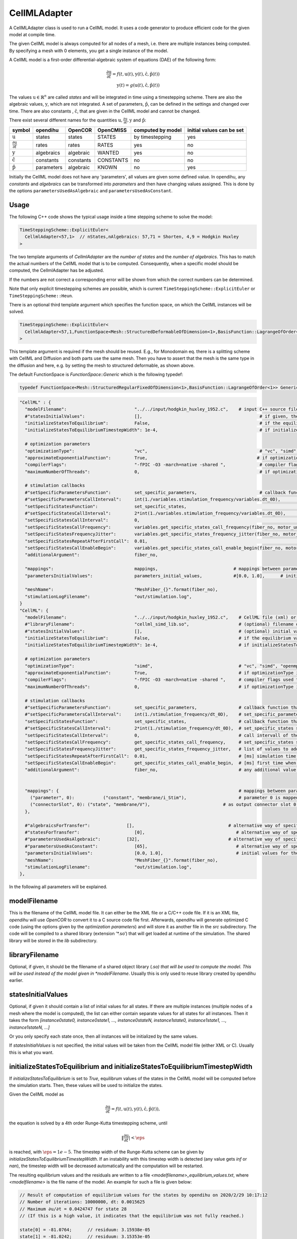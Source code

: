 CellMLAdapter
==============

A CellMLAdapter class is used to run a CellML model.
It uses a code generator to produce efficient code for the given model at compile time.

The given CellML model is always computed for all nodes of a mesh, i.e. there are multiple instances being computed.
By specifying a mesh with 0 elements, you get a single instance of the model.

A CellML model is a first-order differential-algebraic system of equations (DAE) of the following form:

.. math::
   \frac{\partial \textbf{u}}{\partial t} = f(t,\textbf{u}(t),\textbf{y}(t),\hat{\textbf{c}},\hat{\textbf{p}}(t)) \\
   \textbf{y}(t) = g(\textbf{u}(t),\hat{\textbf{c}},\hat{\textbf{p}}(t))
   
The values :math:`\textbf{u} \in \mathbb{R}^n` are called *states* and will be integrated in time using a timestepping scheme. 
There are also the algebraic values, :math:`\textbf{y}`, which are not integrated. 
A set of parameters, :math:`\hat{\textbf{p}}`, can be defined in the settings and changed over time.
There are also constants , :math:`\hat{\textbf{c}}`, that are given in the CellML model and cannot be changed.

There exist several different names for the quantities :math:`\textbf{u}, \frac{\partial \textbf{u}}{\partial t}, \textbf{y}` and :math:`\hat{\textbf{p}}`:

=============================================== ================ =========== ========== ================== ==========================
symbol                                          opendihu         OpenCOR     OpenCMISS  computed by model  initial values can be set
=============================================== ================ =========== ========== ================== ==========================
:math:`\textbf{u}`                              states           states      STATES     by timestepping    yes
:math:`\frac{\partial \textbf{u}}{\partial t}`  rates            rates       RATES      yes                no
:math:`\textbf{y}`                              algebraics       algebraic   WANTED     yes                no
:math:`\hat{\textbf{c}}`                        constants        constants   CONSTANTS  no                 no
:math:`\hat{\textbf{p}}`                        parameters       algebraic   KNOWN      no                 yes
=============================================== ================ =========== ========== ================== ==========================
 
Initially the CellML model does not have any 'parameters', all values are given some defined value. 
In opendihu, any *constants* and *algebraics* can be transformed into *parameters* and then have changing values assigned.
This is done by the options ``parametersUsedAsAlgebraic`` and ``parametersUsedAsConstant``.

Usage
----------
The following C++ code shows the typical usage inside a time stepping scheme to solve the model:

.. code-block:: c

  TimeSteppingScheme::ExplicitEuler<
    CellmlAdapter<57,1>  // nStates,nAlgebraics: 57,71 = Shorten, 4,9 = Hodgkin Huxley
  >

The two template arguments of `CellmlAdapter` are the *number of states* and the *number of algebraics*.
This has to match the actual numbers of the CellML model that is to be computed. Consequently, when a specific model should be computed, the CellmlAdapter has be adjusted.

If the numbers are not correct a corresponding error will be shown from which the correct numbers can be determined.
  
Note that only explicit timestepping schemes are possible, which is current ``TimeSteppingScheme::ExplicitEuler`` or ``TimeSteppingScheme::Heun``.

There is an optional third template argument which specifies the function space, on which the CellML instances will be solved. 

.. code-block:: c

  TimeSteppingScheme::ExplicitEuler<
    CellmlAdapter<57,1,FunctionSpace<Mesh::StructuredDeformableOfDimension<1>,BasisFunction::LagrangeOfOrder<1>>>  // nStates,nAlgebraics: 57,71 = Shorten, 4,9 = Hodgkin Huxley
  >

This template argument is required if the mesh should be reused. 
E.g., for Monodomain eq. there is a splitting scheme with CellML and Diffusion and both parts use the same mesh. Then you have to assert that the mesh is the same type in the diffusion and here, e.g. by setting the mesh to structured deformable, as shown above.

The default FunctionSpace is `FunctionSpace::Generic` which is the following typedef:

.. code-block:: c

  typedef FunctionSpace<Mesh::StructuredRegularFixedOfDimension<1>,BasisFunction::LagrangeOfOrder<1>> Generic;

.. code-block:: python

  "CellML" : {
    "modelFilename":                          "../../input/hodgkin_huxley_1952.c",    # input C++ source file or cellml XML file
    #"statesInitialValues":                   [],                                             # if given, the initial values for the the states of one instance
    "initializeStatesToEquilibrium":          False,                                          # if the equilibrium values of the states should be computed before the simulation starts
    "initializeStatesToEquilibriumTimestepWidth": 1e-4,                                       # if initializeStatesToEquilibrium is enable, the timestep width to use to solve the equilibrium equation
    
    # optimization parameters
    "optimizationType":                       "vc",                                           # "vc", "simd", "openmp" type of generated optimizated source file
    "approximateExponentialFunction":         True,                                          # if optimizationType is "vc", whether the exponential function exp(x) should be approximate by (1+x/n)^n with n=1024
    "compilerFlags":                          "-fPIC -O3 -march=native -shared ",             # compiler flags used to compile the optimized model code
    "maximumNumberOfThreads":                 0,                                              # if optimizationType is "openmp", the maximum number of threads to use. Default value 0 means no restriction.
    
    # stimulation callbacks
    #"setSpecificParametersFunction":         set_specific_parameters,                        # callback function that sets parameters like stimulation current
    #"setSpecificParametersCallInterval":     int(1./variables.stimulation_frequency/variables.dt_0D),         # set_specific_parameters should be called every 0.1, 5e-5 * 1e3 = 5e-2 = 0.05
    "setSpecificStatesFunction":              set_specific_states,                                             # callback function that sets states like Vm, activation can be implemented by using this method and directly setting Vm values, or by using setSpecificParameters
    #"setSpecificStatesCallInterval":         2*int(1./variables.stimulation_frequency/variables.dt_0D),       # set_specific_states should be called variables.stimulation_frequency times per ms, the factor 2 is needed because every Heun step includes two calls to rhs
    "setSpecificStatesCallInterval":          0,                                                               # 0 means disabled
    "setSpecificStatesCallFrequency":         variables.get_specific_states_call_frequency(fiber_no, motor_unit_no),   # set_specific_states should be called variables.stimulation_frequency times per ms
    "setSpecificStatesFrequencyJitter":       variables.get_specific_states_frequency_jitter(fiber_no, motor_unit_no), # random value to add or substract to setSpecificStatesCallFrequency every stimulation, this is to add random jitter to the frequency
    "setSpecificStatesRepeatAfterFirstCall":  0.01,                                                            # [ms] simulation time span for which the setSpecificStates callback will be called after a call was triggered
    "setSpecificStatesCallEnableBegin":       variables.get_specific_states_call_enable_begin(fiber_no, motor_unit_no),# [ms] first time when to call setSpecificStates
    "additionalArgument":                     fiber_no,
    
    "mappings":                               mappings,                             # mappings between parameters and algebraics/constants and between connectorSlots and states, algebraics or parameters, they are defined in helper.py
    "parametersInitialValues":                parameters_initial_values,            #[0.0, 1.0],      # initial values for the parameters: I_Stim, l_hs
    
    "meshName":                               "MeshFiber_{}".format(fiber_no),
    "stimulationLogFilename":                 "out/stimulation.log",
  }  
  "CellML": {
    "modelFilename":                          "../../input/hodgkin_huxley_1952.c",    # CellML file (xml) or C++ source file
    #"libraryFilename":                       "cellml_simd_lib.so",                   # (optional) filename of a compiled library, overrides modelFilename
    #"statesInitialValues":                   [],                                     # (optional) initial values of all states, if not set, values from CellML model are used
    "initializeStatesToEquilibrium":          False,                                  # if the equilibrium values of the states should be computed before the simulation starts
    "initializeStatesToEquilibriumTimestepWidth": 1e-4,                               # if initializeStatesToEquilibrium is enable, the timestep width to use to solve the equilibrium equation
   
    # optimization parameters
    "optimizationType":                       "simd",                                 # "vc", "simd", "openmp": type of generated optimizated source file
    "approximateExponentialFunction":         True,                                   # if optimizationType is "vc", whether the exponential function exp(x) should be approximate by (1+x/n)^n with n=1024
    "compilerFlags":                          "-fPIC -O3 -march=native -shared ",     # compiler flags used to compile the optimized model code
    "maximumNumberOfThreads":                 0,                                      # if optimizationType is "openmp", the maximum number of threads to use. Default value 0 means no restriction.
    
    # stimulation callbacks
    #"setSpecificParametersFunction":         set_specific_parameters,                # callback function that sets parameters like stimulation current
    #"setSpecificParametersCallInterval":     int(1./stimulation_frequency/dt_0D),    # set_specific_parameters should be called every 1/stimulation_frequency seconds
    "setSpecificStatesFunction":              set_specific_states,                    # callback function that sets states like Vm, activation can be implemented by using this method and directly setting Vm values, or by using setSpecificParameters
    #"setSpecificStatesCallInterval":         2*int(1./stimulation_frequency/dt_0D),  # set_specific_states should be called stimulation_frequency times per ms, the factor 2 is needed because every Heun step includes two calls to rhs
    "setSpecificStatesCallInterval":          0,                                      # call intervall of the set_specific_states function, 0 means use setSpecificStatesCallFrequency instead
    "setSpecificStatesCallFrequency":         get_specific_states_call_frequency,     # set_specific_states should be called stimulation_frequency times per ms
    "setSpecificStatesFrequencyJitter":       get_specific_states_frequency_jitter,   # list of values to add or substract to setSpecificStatesCallFrequency every stimulation, this is to add random jitter to the frequency
    "setSpecificStatesRepeatAfterFirstCall":  0.01,                                   # [ms] simulation time span for which the setSpecificStates callback will be called after a call was triggered
    "setSpecificStatesCallEnableBegin":       get_specific_states_call_enable_begin,  # [ms] first time when to call setSpecificStates
    "additionalArgument":                     fiber_no,                               # any additional value that will be given to the callback functions
    
    
    "mappings": {                                                                     # mappings between parameters and algebraics/constants and between connectorSlots and states, algebraics or parameters
      ("parameter", 0):           ("constant", "membrane/i_Stim"),                    # parameter 0 is mapped to constant with name "membrane/i_Stim"
      ("connectorSlot", 0): ("state", "membrane/V"),                            # as output connector slot 0 expose state with name "membrane/V"
    },
    
    #"algebraicsForTransfer":              [],                                    # alternative way of specifying "mappings": which algebraic values to use in further computation
    #"statesForTransfer":                     [0],                                   # alternative way of specifying "mappings": which state values to use in further computation, Shorten / Hodgkin Huxley: state 0 = Vm
    #"parametersUsedAsAlgebraic":          [32],                                  # alternative way of specifying "mappings": list of algebraic value indices, that will be set by parameters. Explicitely defined parameters that will be copied to algebraics, this vector contains the indices of the algebraic array. This is ignored if the input is generated from OpenCMISS generated c code.
    #"parametersUsedAsConstant":              [65],                                  # alternative way of specifying "mappings": list of constant value indices, that will be set by parameters. This is ignored if the input is generated from OpenCMISS generated c code.
    "parametersInitialValues":                [0.0, 1.0],                            # initial values for the parameters, e.g. I_Stim, l_hs
    "meshName":                               "MeshFiber_{}".format(fiber_no),
    "stimulationLogFilename":                 "out/stimulation.log",
  },      
  
In the following all parameters will be explained.

modelFilename
---------------

This is the filename of the CellML model file. It can either be the XML file or a C/C++ code file. If it is an XML file, *opendihu* will use *OpenCOR* to convert it to a C source code file first.
Afterwards, *opendihu* will generate optimized C code (using the options given by the *optimization parameters*) and will store it as another file in the `src` subdirectory. The code will be compiled to a shared library (extension ’\*.so’) that will get loaded at runtime of the simulation. The shared library will be stored in the `lib` subdirectory.

libraryFilename
---------------

Optional, if given, it should be the filename of a shared object library (*.so) that will be used to compute the model.
This will be used instead of the model given in *modelFilename*. Usually this is only used to reuse library created by opendihu earlier.

statesInitialValues
---------------------
Optional, if given it should contain a list of initial values for all states. 
If there are multiple instances (multiple nodes of a mesh where the model is computed), the list can either contain separate values for all states for all instances. Then it takes the form `[instance0state0, instance0state1, ..., instance0stateN, instance1state0, instance1state1, ..., instance1stateN, ...]`

Or you only specify each state once, then all instances will be initialized by the same values.

If *statesInitialValues* is not specified, the initial values will be taken from the CellML model file (either XML or C). Usually this is what you want.

initializeStatesToEquilibrium and initializeStatesToEquilibriumTimestepWidth
--------------------------------------------------------------------------------
If `initializeStatesToEquilibrium` is set to `True`, equilibrum values of the states in the CellML model will be computed before the simulation starts. Then, these values will be used to initialize the states.

Given the CellML model as

.. math::
   \frac{\partial \textbf{u}}{\partial t} = f(t,\textbf{u}(t),\textbf{y}(t),\hat{\textbf{c}},\hat{\textbf{p}}(t)),
   
the equation is solved by a 4th order Runge-Kutta timestepping scheme, until

.. math::
   \Vert\frac{\partial \textbf{u}}{\partial t}\vert < \eps
   
is reached, with :math:`\eps = 1e-5`. The timestep width of the Runge-Kutta scheme can be given by `initializeStatesToEquilibriumTimestepWidth`. If an instability with this timestep width is detected (any value gets `inf` or `nan`), the timestep width will be decreased automatically and the computation will be restarted.

The resulting equilibrium values and the residuals are written to a file `<modelfilename>_equilibrium_values.txt`, where `<modelfilename>` is the file name of the model. An example for such a file is given below:

.. code-block:: c++

  // Result of computation of equilibrium values for the states by opendihu on 2020/2/29 10:17:12
  // Number of iterations: 10000000, dt: 0.0015625
  // Maximum ∂u/∂t = 0.0424747 for state 28
  // (If this is a high value, it indicates that the equilibrium was not fully reached.)

  state[0] = -81.0764;      // residuum: 3.15938e-05
  state[1] = -81.0242;      // residuum: 3.15353e-05
  state[2] = 7.25855;       // residuum: 5.68619e-06
  (...more lines follow...)
  state[53] = 0.00249843;   // residuum: 1.95519e-11
  state[54] = 0.213378;     // residuum: -6.67943e-07
  state[55] = 0.228239;     // residuum: -1.38375e-06
  state[56] = 2.8029e-10;   // residuum: -1.57379e-13

    Line to copy for settings:
    "statesInitialValues": [-81.0764, -81.0242, 7.25855, 150.928, 6.13908, 12.6374, 131.485, 132.853, 0.00809159, 0.995921, 0.0312117, 0.546801, 0.784615, 0.0081521, 0.995806, 0.0314177, 0.544509, 0.783771, 1.75163e-06, 5.90311e-06, 7.46021e-06, 4.19024e-06, 8.82585e-07, 0.875814, 0.118062, 0.00596817, 0.000134088, 1.12971e-06, -1580.24, 0.0284811, 53.9751, 0.0284799, 1687.43, 2.98746, 615, 615, 811, 811, 1283.85, 17808.2, 0.107779, 0.107778, 7243.03, 7243.03, 756.867, 756.867, 956.975, 956.975, 0.0343446, 0.0102602, 0.0136077, 0.0314302, 0.00312304, 0.00249843, 0.213378, 0.228239, 2.8029e-10],

The last line can be copy&pasted into the settings file and then specifies the initial values to be used in the next run.

Callbacks
-------------

A CellMLAdapter can have several callback functions. These are python functions that will be called in regular time intervals during the computation and can alter values of the computation.
They can be used, e.g., to stimulate a subcellular model at specific times.

The different callback functions and their time step interval by which the functions will be called are listed below. 
All of them will get the value of the option *additionalArgument* as its last argument. Like this it is possible to distinguish different instances in the functions when *CellMLAdapter* is nested inside *MultipleInstances*. This is the case for multiple fibers, where the *additionalArgument* can be the fiber number.

*setSpecificParametersFunction* and *setSpecificParametersCallInterval*
^^^^^^^^^^^^^^^^^^^^^^^^^^^^^^^^^^^^^^^^^^^^^^^^^^^^^^^^^^^^^^^^^^^^^^^^^^^^
Callback function and time step interval by which the function will be called.
This function can change some parameters and has the following signature:

.. code-block:: python

  def set_specific_parameters(n_dofs_global, timestep_no, current_time, global_parameters, additional_argument):
    # n_dofs_global:  (int) global number of dofs in the mesh, i.e. number of CellML instances to be computed
    # timestep_no:    (int)   current time step number, advances by the value of "setSpecificParametersCallInterval"
    # current_time:   (float) the current simulation time
    # global_parameters:  (dict)  initially an empty dict, the parameters to be changed should be indicated in this dict (see below)
    # additional_argument: The value of the option "additionalArgument", can be any Python object.
  
    # set parameters using calls like the following
    
    global_parameters{([x,y,z], nodal_dof_index, parameter_no)} = value
    # [x,y,z] are the global coordinates of the node to set the parameter
    # nodal_dof_index is the dof number of the node, usually 0. Only for Hermite ansatz functions it can be higher.
    # parameter_no is the parameter number to set 
    # value is the new parameter value

.. _callbackmesh:
.. figure:: images/callback_mesh.svg
  :width: 50%
  :align: center
  
  Example mesh with two subdomains and global natural ordering of the nodes.

For example, consider a mesh as in :numref:`callbackmesh` where a CellML model is computed on each node. The mesh is partitioned to two subdomains.
Rank 0 computes the grey nodes, rank 1 computes the blue nodes. The global natural ordering is given in the figure.

Then, on rank 0, ``dof_nos_global_natural`` will contain the list ``[0,1,4,5,8,9]`` and on rank 1, the list will be  ``[2,3,6,7,10,11]``. 
This shows to which global nodes the values in the `parameters` list correspond. With this information, the callback function could decide which parameters to update.

*setSpecificStatesFunction* and *setSpecificStatesCallInterval*
^^^^^^^^^^^^^^^^^^^^^^^^^^^^^^^^^^^^^^^^^^^^^^^^^^^^^^^^^^^^^^^^^^^^^
Callback function and time step interval by which the function will be called.
This function can change some states and has the following signature:

.. code-block:: python

  def set_specific_states(n_dofs_global, timestep_no, current_time, global_states, additional_argument):
    # n_dofs_global:  (int) global number of dofs in the mesh, i.e. number of CellML instances to be computed
    # timestep_no:    (int)   current time step number, advances by the value of "setSpecificParametersCallInterval"
    # current_time:   (float) the current simulation time
    # global_states:  (dict)  initially an empty dict, the states to be changed should be indicated in this dict (see below)
    # additional_argument: The value of the option "additionalArgument", can be any Python object.
  
    # set states using calls like the following
    
    global_states{([x,y,z], nodal_dof_index, state_no)} = value
    # [x,y,z] are the global coordinates of the node for which to set the state
    # nodal_dof_index is the dof number of the node, usually 0. Only for Hermite ansatz functions it can be higher.
    # state_no is the state number to set 
    # value is the new state value
    
*setSpecificStatesCallEnableBegin*, *setSpecificStatesCallFrequency* and *setSpecificStatesFrequencyJitter*
^^^^^^^^^^^^^^^^^^^^^^^^^^^^^^^^^^^^^^^^^^^^^^^^^^^^^^^^^^^^^^^^^^^^^^^^^^^^^^^^^^^^^^^^^^^^^^^^^^^^^^^^^^^^^^^^^
If *setSpecificStatesCallInterval* is set to 0, the times when to call *setSpecificStatesFunction* are given by *setSpecificStatesCallEnableBegin*, *setSpecificStatesCallFrequency* and *setSpecificStatesFrequencyJitter*.

With these options, it is possible to efficiently specify a repeating pattern of calling the callback function. This is the recommended way to model a frequency encoded stimulation.

The first call of the callback is at simulation time *setSpecificStatesCallEnableBegin*. Using this parameter, a "ramp" can be modelled.
The callback is then called according to the frequency in *setSpecificStatesCallFrequency*. The frequency is :math:`1/T` and thus does not count timesteps, as with *setSpecificStatesCallInterval*, but uses the simulation time directly.

The frequency is modulated by applying a relative jitter, given in a list by *setSpecificStatesFrequencyJitter*. The jitter values are taken from the list and repeated. A value of 0 indicates no jitter, i.e. the frequency is met exactly. E.g., a value of 1.1 means a 10% longer time between subsequent calls to the function.

After the callback was called it will be repeated in the next timesteps *setSpecificStatesRepeatAfterFirstCall* times. Using this setting, a "square" signal can be modelled.
    
*handleResultFunction* and *handleResultCallInterval*
^^^^^^^^^^^^^^^^^^^^^^^^^^^^^^^^^^^^^^^^^^^^^^^^^^^^^^^^^^^
Callback function and time step interval by which the function will be called.
This function can be used to postprocess the result and has the following signature:

.. code-block:: python

  def handle_result(n_instances, time_step_no, current_time, states_list, algebraics_list, name_information, additional_argument):
    # n_instances:         (int) local number of CellML instances to be computed
    # time_step_no:        (int)   current time step number, advances by the value of "setSpecificParametersCallInterval"
    # current_time:        (float) the current simulation time
    # states_list:         (list of floats) all local state values in struct-of-array memory layout,
    #                       i.e. [instance0state0, instance1state0, ... instanceNstate0, instance0state1, instance1state1, ...]
    # algebraics_list:  (list of floats) all local algebraic values in struct-of-array memory layout, 
    #                       i.e. [instance0algebraic0, instance1algebraic0, ... instanceNalgebraic0, instance0algebraic1, instance1algebraic1, ...]
    # name_information:    a map with the keys "stateNames" and "algebraicNames", contains lists of all CellML names of the states and algebraics
    # additional_argument: The value of the option "additionalArgument", can be any Python object.

    
    # asign some states to variables
    Vm = states[name_information["stateNames"].index("membrane/V") * n_instances]
    Ca_1 = states[name_information["stateNames"].index("razumova/Ca_1") * n_instances]
    A_1 = states[name_information["stateNames"].index("razumova/A_1") * n_instances]
    A_2 = states[name_information["stateNames"].index("razumova/A_2") * n_instances]
    x_1 = states[name_information["stateNames"].index("razumova/x_1") * n_instances]
    x_2 = states[name_information["stateNames"].index("razumova/x_2") * n_instances]
    
    # assign some algebraics to variables
    active_stress = algebraics[name_information["algebraicNames"].index("razumova/activestress") * n_instances]
    activation = algebraics[name_information["algebraicNames"].index("razumova/activation") * n_instances]
      
The example shows how one can access the state and algebraic variables by their name. The call to 

.. code-block:: python

  name_information["stateNames"].index("razumova/Ca_1")
  
gives the index of the state with the given name. Because the data for all locally computed instances is contained in the states array, we need to multiply this index with ``n_instances`` to get the first entry of the given state. This is now the index in ``states`` for the first instance. If the problem is monodomain on a fiber, in order to get the value at the center, use

.. code-block:: python

    Ca_1 = states[name_information["stateNames"].index("razumova/Ca_1") * n_instances + int(n_instances/2)]
      
How to specify mappings of states, algebraics and parameters
--------------------------------------------------------------------

The algebraics and constants in the CellML model can be replaced by so-called `parameters`. It is possible to define an arbitrary number of parameters (not completely arbitrary - the number has to be lower than the number of algebraics). These parameters act like constants during computation of the model. After each computation, their values can be changed either by callback functions or, if they are connected via an output slot to another solver, the values are set by the other solver.

The model to be computed appears as if the specified `algebraics` and `constants` had been replaced by the respective parameters.
This replacement relation is called `mapping` and can be defined in two different ways: the older way is by setting `parametersUsedAsAlgebraic` and `parametersUsedAsConstant`. The newer and recommended way is by using `mappings`.

Furthermore, some of the `states` and `algebraics` as well as some `parameters` can be connected to an output slot of the timestepping scheme and thereby reused by a different solver within a coupling or operator splitting scheme. Which `states`, `algebraics` and `parameters` to connect can again be specified in two ways: either by `algebraicsForTransfer` and `statesForTransfer` and `parametersForTransfer` or by `mappings`.

These settings will be explained in the following.

parametersUsedAsAlgebraic
^^^^^^^^^^^^^^^^^^^^^^^^^^^^
(list of int) List of algebraic numbers that will be replaced by parameters.
There are explicitely defined parameter values that will be copied to these algebraics. 
This vector contains the indices of the algebraic array. 
Note, that these values can also be set by the ``mappings`` option, which is more clear.

parametersUsedAsConstant
^^^^^^^^^^^^^^^^^^^^^^^^^^^^
(list of int) List of indices, which constants in the computation will be replaced by parameters.
Note, that these values can also be set by the ``mappings`` option, which is more clear.

*algebraicsForTransfer* and *statesForTransfer*
^^^^^^^^^^^^^^^^^^^^^^^^^^^^^^^^^^^^^^^^^^^^^^^^^^^^^^^^^
(list of ints) Which algebraics and states should be transferred to the other solver in either a `Coupling`, `GodunovSplitting` or `StrangSplitting`.

The total number of field variables to be transferred is the sum of the length of these two settings (+number of parameters if specified).

Note, that these values can also be set by the ``mappings`` option, which is more clear.

parametersInitialValues
---------------------------
(list of float) List of values of the parameters. This also defines the number of parameters.

Example:

.. code-block:: python

  parametersInitialValues = [1.0, 2.0, 3.0]
  parametersUsedAsAlgebraic = [5, 2]
  parametersUsedAsConstant[10]
  
This example will compute the given CellML model with the following modifications: The algebraic/algebraic values ``algebraics[5]`` and ``algebraics[2]`` will not be computed by the model, but get the values ``1.0`` and ``2.0``. These values may be changed later using one of the callback functions.
The variable ``constants[10]`` will be set to ``3.0`` and not changed.
  
mappings
-------------
(dict)
Under ``mapping`` it is possible to specify the connection of `parameters` to `algebraics` and `constants`, 
as well as the connection of `connectorSlots` to `states`, `algebraics` and `parameters`. An example is given below (the actual names are only dummies and make no sense):
  
.. code-block:: python

  "mappings" : {
      ("parameter", 0):           ("algebraic", "wal_environment/I_HH"),
      ("parameter", 1):           ("constant", "razumova/L_x"),
      
      ("connectorSlot", 0):       ("state", "wal_environment/vS"),
      ("connectorSlot", 1):       ("state", 5),  
      ("connectorSlot", 2):       ("state", "potassium_channel_n_gate/n"),
      ("connectorSlot", 2):       "potassium_channel_n_gate/n",             # alternative
      ("connectorSlot", 3, "A"):  ("algebraic", "leakage_current/i_L"),
      ("connectorSlot", 3, "A"):  "leakage_current/i_L",                    # alternative
      ("connectorSlot", "slotB"): ("parameter", 0),
    }
    
The value of `mappings` is a Python Dict. 
Each key (left hand side) has one of the following formats:

* ``("parameter", 0)`` to specify a parameter with given number. The number is needed to identify the initial values for the parameters.
* ``("connectorSlot", 0)`` where ``0`` can be any integer number, to specify a connector slot, the number is arbitrary and is only used to order multiple slots in relation to each other.
* ``("connectorSlot", "slotA")`` here with a slot name, the name has to be maximum 6 characters long.
* ``("connectorSlot", 0, "slotA")`` This is a combination of the two formats above, it specifies a slot name and also a number for ordering the slots.

The value that corresponds to the key (right hand side) of one `mappings` item is a two-element tuple or string of the form 

* ``("name", "cellml name")``
* or ``("name", 0)``
* or ``"cellml name"``,

where ``"name"`` has to be either ``"constant"``, ``"state"``, ``"algebraic"`` or ``"parameter"``. The ``"cellml name"`` is the name of the variable in the CellML model in the form ``"componentName/variableName"`` and ``0`` can be any valid index. This means, it is possible to identify, e.g. a state by its name as well as by its index in the C code file.
If there is no tuple but only the "cellml name", it will be determine automatically if it is a `state`, `algebraic` or `constant` by searching among all available cellml names.

For the parameters, the index must start with `0` and increase by one for all further parameters. As already mentioned, the mapped variable for a parameter can be an `"algebraic"` or a `"constant"`. The beginning of the parameters list must all map to algebraics and the rest must map to constants. I.e., every constant must be mapped to a parameter with lower index than all the parameters that are mapped to algebraics. The specified mappings will internally be transferred to the ``parametersUsedAsAlgebraic`` and ``parametersUsedAsConstant`` lists that can otherwise also be set directly by these options.

Also for the `"connectorSlots"` there is a required order. At first, all mapped `"states"` have to be given, then all `"algebraics"` and then all `"parameters"`. 

Note that the values of parameters will not be changed by the CellML model. If you need to reuse values computed within the CellML model, use states or algebraics. The purpose of connecting parameters to output slots is to allow the initial parameter value to be set by a different solver.

Typical mappings and initial values of parameters by commonly used cellml models (in variable ``cellml_file``) are given below. Note that these do not set slot names. But for more complex examples it would be good to add slot names.

.. code-block:: python

  # set variable mappings for cellml model
  if "hodgkin_huxley" in cellml_file:
    # parameters: I_stim
    mappings = {
      ("parameter", 0):     ("constant", "membrane/i_Stim"),      # parameter 0 is constant 2 = I_stim
      ("connectorSlot", 0): ("state", "membrane/V"),              # expose state 0 = Vm to the operator splitting
    }
    parameters_initial_values = [0.0]                         # initial value for stimulation current
    
  elif "shorten" in cellml_file:
    # parameters: stimulation current I_stim, fiber stretch λ
    mappings = {
      ("parameter", 0):     ("algebraic", "wal_environment/I_HH"), # parameter is algebraic 32
      ("parameter", 1):     ("constant", "razumova/L_x"),             # parameter is constant 65, fiber stretch λ, this indicates how much the fiber has stretched, 1 means no extension
      ("connectorSlot", 0): ("state", "wal_environment/vS"),          # expose state 0 = Vm to the operator splitting
    }
    parameters_initial_values = [0.0, 1.0]                        # stimulation current I_stim, fiber stretch λ
    
  elif "slow_TK_2014" in cellml_file:   # this is (3a, "MultiPhysStrain", old tomo mechanics) in OpenCMISS
    # parameters: I_stim, fiber stretch λ
    mappings = {
      ("parameter", 0):     ("constant", "wal_environment/I_HH"), # parameter 0 is constant 54 = I_stim
      ("parameter", 1):     ("constant", "razumova/L_S"),         # parameter 1 is constant 67 = fiber stretch λ
      ("connectorSlot", 0): ("state", "wal_environment/vS"),      # expose state 0 = Vm to the operator splitting
      ("connectorSlot", 1): ("algebraic", "razumova/stress"),  # expose algebraic 12 = γ to the operator splitting
    }
    parameters_initial_values = [0.0, 1.0]                    # wal_environment/I_HH = I_stim, razumova/L_S = λ
    
  elif "Aliev_Panfilov_Razumova_2016_08_22" in cellml_file :   # this is (3, "MultiPhysStrain", numerically more stable) in OpenCMISS, this only computes A1,A2,x1,x2 not the stress
    # parameters: I_stim, fiber stretch λ, fiber contraction velocity \dot{λ}
    mappings = {
      ("parameter", 0):     ("constant", "Aliev_Panfilov/I_HH"),  # parameter 0 is constant 0 = I_stim
      ("parameter", 1):     ("constant", "Razumova/l_hs"),        # parameter 1 is constant 8 = fiber stretch λ
      ("parameter", 2):     ("constant", "Razumova/velo"),        # parameter 2 is constant 9 = fiber contraction velocity \dot{λ}
      ("connectorSlot", 0): ("state", "Aliev_Panfilov/V_m"),      # expose state 0 = Vm to the operator splitting
      ("connectorSlot", 1): ("algebraic", "Razumova/sigma"),   # expose algebraic 0 = γ to the operator splitting
    }
    parameters_initial_values = [0, 1, 0]                     # Aliev_Panfilov/I_HH = I_stim, Razumova/l_hs = λ, Razumova/velo = \dot{λ}
    
  elif "Aliev_Panfilov_Razumova_Titin" in cellml_file:   # this is (4, "Titin") in OpenCMISS
    # parameters: I_stim, fiber stretch λ, fiber contraction velocity \dot{λ}
    mappings = {
      ("parameter", 0):     ("constant", "Aliev_Panfilov/I_HH"),  # parameter 0 is constant 0 = I_stim
      ("parameter", 1):     ("constant", "Razumova/l_hs"),        # parameter 1 is constant 11 = fiber stretch λ
      ("parameter", 2):     ("constant", "Razumova/rel_velo"),    # parameter 2 is constant 12 = fiber contraction velocity \dot{λ}
      ("connectorSlot", 0): ("state", "Aliev_Panfilov/V_m"),      # expose state 0 = Vm to the operator splitting
      ("connectorSlot", 1): ("algebraic", "Razumova/ActiveStress"),   # expose algebraic 4 = γ to the operator splitting
      ("connectorSlot", 2): ("algebraic", "Razumova/Activation"),     # expose algebraic 5 = α to the operator splitting
    }
    parameters_initial_values = [0, 1, 0]                     # Aliev_Panfilov/I_HH = I_stim, Razumova/l_hs = λ, Razumova/rel_velo = \dot{λ}
    

meshName
------------------------------------------------
The mesh to use, to be defined under "Meshes". For details, see :ref:`define_meshes`. You can instead also just specify ``nElements`` to directly set the number of instances to be computed.

If no mesh is specified at all, the standard is ``"nElements": 0``. This corresponds to 1 node, i.e. one instance of the CellML problem. There will be the warning about the missing *nElements* though.

stimulationLogFilename
------------------------------------------------
Default: "out/stimulation.log"

A file name of an output file that will contain all firing times.

optimizationType
--------------------
Possible values: ``simd``, ``vc``, ``openmp``. Which type of code to generate. ``openmp`` produces code for shared-memory parallelization, using OpenMP. ``simd`` produces auto-vectorizable code. ``vc`` produces explicitly vectorized code (fastest).

compilerFlags
-----------------
Additional compiler flags for the compilation of the source file. Default: ``-fPIC -finstrument-functions -ftree-vectorize -fopt-info-vec-optimized=vectorizer_optimized.log -shared``

When compiled in release target, ``-O3`` is added. In debug target, ``-O0 -ggdb`` is added. If *optimizationType* is ``openmp``, ``-fopenmp`` is added.

